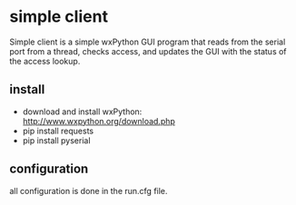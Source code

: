 * simple client
  Simple client is a simple wxPython GUI program that reads from the serial
	port from a thread, checks access, and updates the GUI with the status of
	the access lookup.

** install
   - download and install wxPython: http://www.wxpython.org/download.php
   - pip install requests
   - pip install pyserial

** configuration
	 all configuration is done in the run.cfg file.
